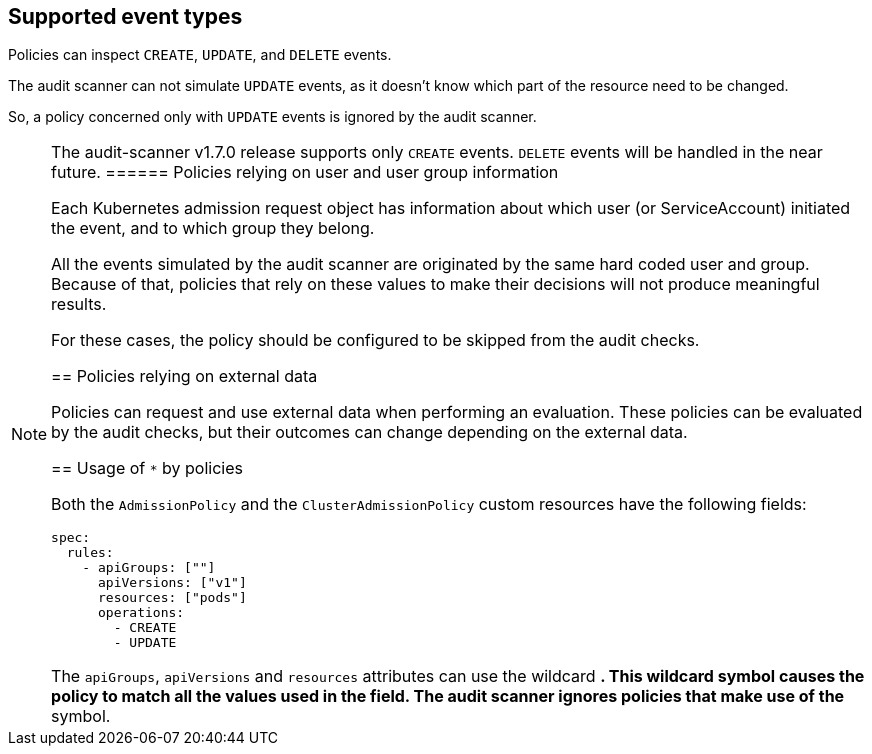 == Supported event types

Policies can inspect `CREATE`, `UPDATE`, and `DELETE` events.

The audit scanner can not simulate `UPDATE` events, as it doesn’t know which part of the resource need to be changed.

So, a policy concerned only with `UPDATE` events is ignored by the audit scanner.

[NOTE]
====
The audit-scanner v1.7.0 release supports only `CREATE` events. `DELETE` events will be handled in the near future.
====== Policies relying on user and user group information

Each Kubernetes admission request object has information about which user (or ServiceAccount) initiated the event, and to which group they belong.

All the events simulated by the audit scanner are originated by the same hard coded user and group. Because of that, policies that rely on these values to make their decisions will not produce meaningful results.

For these cases, the policy should be configured to be skipped from the audit checks.

== Policies relying on external data

Policies can request and use external data when performing an evaluation. These policies can be evaluated by the audit checks, but their outcomes can change depending on the external data.

== Usage of `*` by policies

Both the `AdmissionPolicy` and the `ClusterAdmissionPolicy` custom resources have the following fields:

[source,yaml]
----
spec:
  rules:
    - apiGroups: [""]
      apiVersions: ["v1"]
      resources: ["pods"]
      operations:
        - CREATE
        - UPDATE
----

The `apiGroups`, `apiVersions` and `resources` attributes can use the wildcard `*`. This wildcard symbol causes the policy to match all the values used in the field. The audit scanner ignores policies that make use of the `*` symbol.
